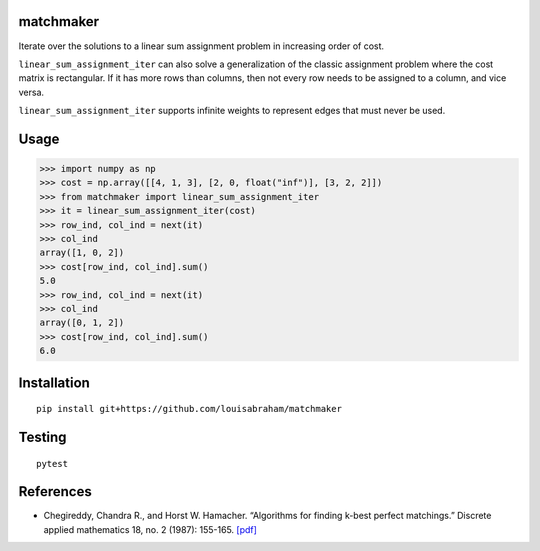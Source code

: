 |Build Status|

matchmaker
==========

Iterate over the solutions to a linear sum assignment problem in
increasing order of cost.

``linear_sum_assignment_iter`` can also solve a generalization of the
classic assignment problem where the cost matrix is rectangular. If it
has more rows than columns, then not every row needs to be assigned to a
column, and vice versa.

``linear_sum_assignment_iter`` supports infinite weights to represent
edges that must never be used.

Usage
=====

.. code:: pycon

   >>> import numpy as np
   >>> cost = np.array([[4, 1, 3], [2, 0, float("inf")], [3, 2, 2]])
   >>> from matchmaker import linear_sum_assignment_iter
   >>> it = linear_sum_assignment_iter(cost)
   >>> row_ind, col_ind = next(it)
   >>> col_ind
   array([1, 0, 2])
   >>> cost[row_ind, col_ind].sum()
   5.0
   >>> row_ind, col_ind = next(it)
   >>> col_ind
   array([0, 1, 2])
   >>> cost[row_ind, col_ind].sum()
   6.0

Installation
============

::

   pip install git+https://github.com/louisabraham/matchmaker

Testing
=======

::

   pytest

References
==========

-  Chegireddy, Chandra R., and Horst W. Hamacher. “Algorithms for
   finding k-best perfect matchings.” Discrete applied mathematics 18,
   no. 2 (1987): 155-165.
   `[pdf] <https://core.ac.uk/download/pdf/82129717.pdf>`__

.. |Build Status| image:: https://travis-ci.org/louisabraham/matchmaker.svg?branch=master
   :target: https://travis-ci.org/louisabraham/matchmaker
